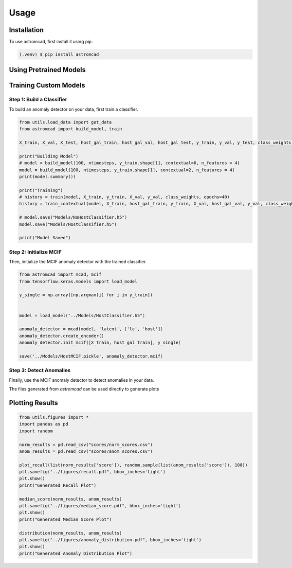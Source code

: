 Usage
=====

.. _installation:

Installation
------------

To use astromcad, first install it using pip:

.. code-block:: console

    (.venv) $ pip install astromcad

Using Pretrained Models
-----------------------

.. code-block:: python
   import os
   from utils.load_data import get_data
   from astromcad import build_model, train
        
   X_train, X_val, X_test, host_gal_train, host_gal_val, host_gal_test, y_train, y_val, y_test, class_weights, ntimesteps, x_data_anom, host_gal_anom, y_data_anom = get_data()
   y_class = np.array([classes[np.argmax(i)] for i in y_test])

   Detect.init(host=True)
   os.makedirs("scores", exist_ok=True)

   path = "scores/norm_scores.csv"
   anomaly_detector.generate_score_csv([X_test, host_gal_test], path, y_class)
   print("Normal Class Scores Generated")

   path = "scores/anom_scores.csv"
   anomaly_detector.generate_score_csv([x_data_anom, host_gal_anom], path, y_data_anom)
   print("Anom Class Scores Generated")
   

Training Custom Models
----------------------

Step 1: Build a Classifier
~~~~~~~~~~~~~~~~~~~~~~~~~~

To build an anomaly detector on your data, first train a classifier. 

.. code-block:: python

   from utils.load_data import get_data
   from astromcad import build_model, train
        
   X_train, X_val, X_test, host_gal_train, host_gal_val, host_gal_test, y_train, y_val, y_test, class_weights, ntimesteps, x_data_anom, host_gal_anom, y_data_anom = get_data()

   print("Building Model")
   # model = build_model(100, ntimesteps, y_train.shape[1], contextual=0, n_features = 4)
   model = build_model(100, ntimesteps, y_train.shape[1], contextual=2, n_features = 4)
   print(model.summary())
   
   print("Training")
   # history = train(model, X_train, y_train, X_val, y_val, class_weights, epochs=40)
   history = train_contextual(model, X_train, host_gal_train, y_train, X_val, host_gal_val, y_val, class_weights, epochs=40)
   
   # model.save("Models/NoHostClassifier.h5")
   model.save("Models/HostClassifier.h5")
   
   print("Model Saved")


Step 2: Initialize MCIF
~~~~~~~~~~~~~~~~~~~~~~~

Then, initialize the MCIF anomaly detector with the trained classifier.

.. code-block:: python

   from astromcad import mcad, mcif
   from tensorflow.keras.models import load_model

   y_single = np.array([np.argmax(i) for i in y_train])


   model = load_model("../Models/HostClassifier.h5")

   anomaly_detector = mcad(model, 'latent', ['lc', 'host'])
   anomaly_detector.create_encoder()
   anomaly_detector.init_mcif([X_train, host_gal_train], y_single)

   save('../Models/HostMCIF.pickle', anomaly_detector.mcif)

Step 3: Detect Anomalies
~~~~~~~~~~~~~~~~~~~~~~~~

Finally, use the MCIF anomaly detector to detect anomalies in your data.

.. code-block:: python
   import os
   
   y_class = np.array([classes[np.argmax(i)] for i in y_test])

   os.makedirs("scores", exist_ok=True)

   path = "scores/norm_scores.csv"
   anomaly_detector.generate_score_csv([X_test, host_gal_test], path, y_class)
   print("Normal Class Scores Generated")

   path = "scores/anom_scores.csv"
   anomaly_detector.generate_score_csv([x_data_anom, host_gal_anom], path, y_data_anom)
   print("Anom Class Scores Generated")

The files generated from `astromcad` can be used directly to generate plots


Plotting Results
----------------

.. code-block:: python

   from utils.figures import *
   import pandas as pd
   import random

   norm_results = pd.read_csv("scores/norm_scores.csv")
   anom_results = pd.read_csv("scores/anom_scores.csv")

   plot_recall(list(norm_results['score']), random.sample(list(anom_results['score']), 100))
   plt.savefig("../figures/recall.pdf", bbox_inches='tight')
   plt.show()
   print("Generated Recall Plot")

   median_score(norm_results, anom_results)
   plt.savefig("../figures/median_score.pdf", bbox_inches='tight')
   plt.show()
   print("Generated Median Score Plot")

   distribution(norm_results, anom_results)
   plt.savefig("../figures/anomaly_distribution.pdf", bbox_inches='tight')
   plt.show()
   print("Generated Anomaly Distribution Plot")

   







